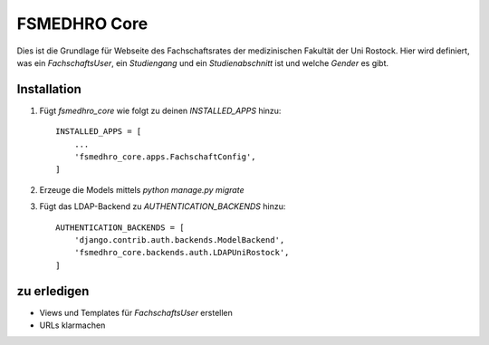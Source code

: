 =============
FSMEDHRO Core
=============

Dies ist die Grundlage für Webseite des Fachschaftsrates der medizinischen
Fakultät der Uni Rostock. Hier wird definiert, was ein `FachschaftsUser`, ein
`Studiengang` und ein `Studienabschnitt` ist und welche `Gender` es gibt.

Installation
------------

1. Fügt `fsmedhro_core` wie folgt zu deinen `INSTALLED_APPS` hinzu::

    INSTALLED_APPS = [
        ...
        'fsmedhro_core.apps.FachschaftConfig',
    ]

2. Erzeuge die Models mittels `python manage.py migrate`

3. Fügt das LDAP-Backend zu `AUTHENTICATION_BACKENDS` hinzu::

    AUTHENTICATION_BACKENDS = [
        'django.contrib.auth.backends.ModelBackend',
        'fsmedhro_core.backends.auth.LDAPUniRostock',
    ]


zu erledigen
------------

* Views und Templates für `FachschaftsUser` erstellen
* URLs klarmachen
